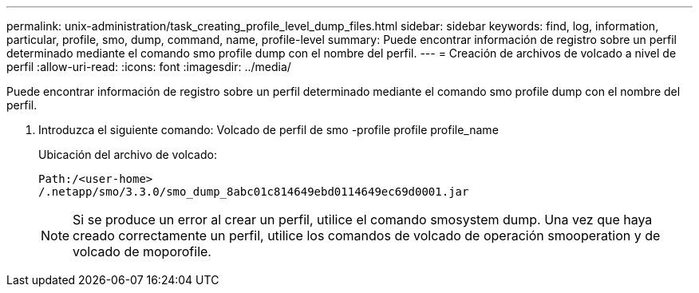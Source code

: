---
permalink: unix-administration/task_creating_profile_level_dump_files.html 
sidebar: sidebar 
keywords: find, log, information, particular, profile, smo, dump, command, name, profile-level 
summary: Puede encontrar información de registro sobre un perfil determinado mediante el comando smo profile dump con el nombre del perfil. 
---
= Creación de archivos de volcado a nivel de perfil
:allow-uri-read: 
:icons: font
:imagesdir: ../media/


[role="lead"]
Puede encontrar información de registro sobre un perfil determinado mediante el comando smo profile dump con el nombre del perfil.

. Introduzca el siguiente comando: Volcado de perfil de smo -profile profile profile_name
+
Ubicación del archivo de volcado:

+
[listing]
----
Path:/<user-home>
/.netapp/smo/3.3.0/smo_dump_8abc01c814649ebd0114649ec69d0001.jar
----
+

NOTE: Si se produce un error al crear un perfil, utilice el comando smosystem dump. Una vez que haya creado correctamente un perfil, utilice los comandos de volcado de operación smooperation y de volcado de moporofile.


